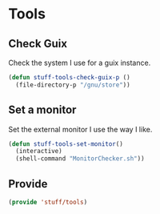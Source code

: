 * Tools

** Check Guix
Check the system I use for a guix instance.

#+BEGIN_SRC emacs-lisp
  (defun stuff-tools-check-guix-p ()
	(file-directory-p "/gnu/store"))
#+END_SRC

** Set a monitor
Set the external monitor I use the way I like.
#+BEGIN_SRC emacs-lisp
  (defun stuff-tools-set-monitor()
	(interactive)
	(shell-command "MonitorChecker.sh"))
#+END_SRC

** Provide
#+BEGIN_SRC emacs-lisp
  (provide 'stuff/tools)
#+END_SRC
